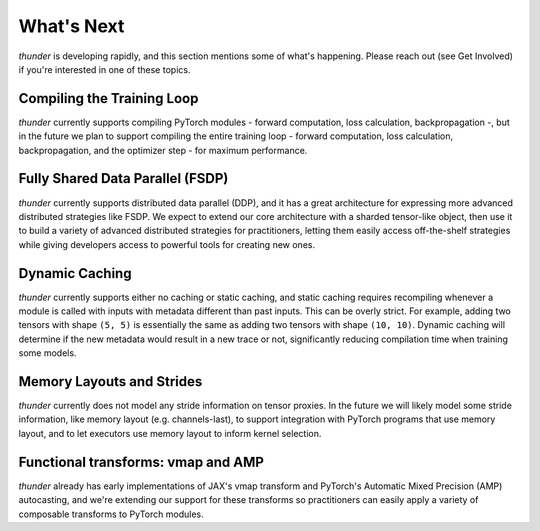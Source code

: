 What's Next
###########

*thunder* is developing rapidly, and this section mentions some of what's happening. Please reach out (see Get Involved) if you're interested in one of these topics.

Compiling the Training Loop
===========================

*thunder* currently supports compiling PyTorch modules - forward computation, loss calculation, backpropagation -, but in the future we plan to support compiling the entire training loop - forward computation, loss calculation, backpropagation, and the optimizer step - for maximum performance.

Fully Shared Data Parallel (FSDP)
=================================

*thunder* currently supports distributed data parallel (DDP), and it has a great architecture for expressing more advanced distributed strategies like FSDP. We expect to extend our core architecture with a sharded tensor-like object, then use it to build a variety of advanced distributed strategies for practitioners, letting them easily access off-the-shelf strategies while giving developers access to powerful tools for creating new ones.

Dynamic Caching
===============

*thunder* currently supports either no caching or static caching, and static caching requires recompiling whenever a module is called with inputs with metadata different than past inputs. This can be overly strict. For example, adding two tensors with shape ``(5, 5)`` is essentially the same as adding two tensors with shape ``(10, 10)``. Dynamic caching will determine if the new metadata would result in a new trace or not, significantly reducing compilation time when training some models.

Memory Layouts and Strides
==========================

*thunder* currently does not model any stride information on tensor proxies. In the future we will likely model some stride information, like memory layout (e.g. channels-last), to support integration with PyTorch programs that use memory layout, and to let executors use memory layout to inform kernel selection.

Functional transforms: vmap and AMP
===================================

*thunder* already has early implementations of JAX's vmap transform and PyTorch's Automatic Mixed Precision (AMP) autocasting, and we're extending our support for these transforms so practitioners can easily apply a variety of composable transforms to PyTorch modules.
